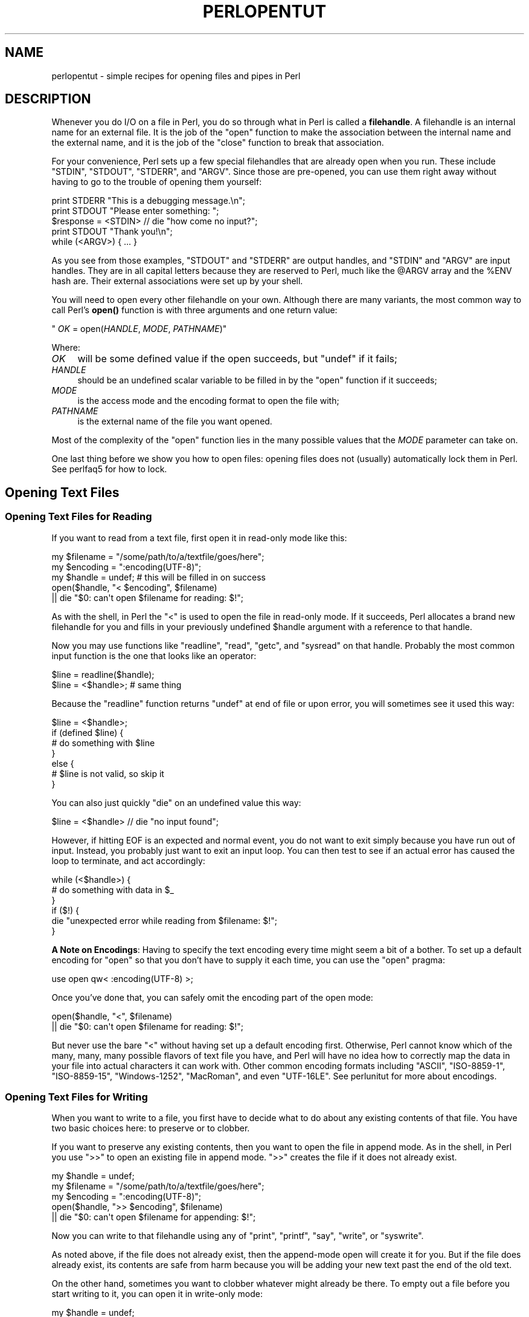 .\" -*- mode: troff; coding: utf-8 -*-
.\" Automatically generated by Pod::Man 5.01 (Pod::Simple 3.43)
.\"
.\" Standard preamble:
.\" ========================================================================
.de Sp \" Vertical space (when we can't use .PP)
.if t .sp .5v
.if n .sp
..
.de Vb \" Begin verbatim text
.ft CW
.nf
.ne \\$1
..
.de Ve \" End verbatim text
.ft R
.fi
..
.\" \*(C` and \*(C' are quotes in nroff, nothing in troff, for use with C<>.
.ie n \{\
.    ds C` ""
.    ds C' ""
'br\}
.el\{\
.    ds C`
.    ds C'
'br\}
.\"
.\" Escape single quotes in literal strings from groff's Unicode transform.
.ie \n(.g .ds Aq \(aq
.el       .ds Aq '
.\"
.\" If the F register is >0, we'll generate index entries on stderr for
.\" titles (.TH), headers (.SH), subsections (.SS), items (.Ip), and index
.\" entries marked with X<> in POD.  Of course, you'll have to process the
.\" output yourself in some meaningful fashion.
.\"
.\" Avoid warning from groff about undefined register 'F'.
.de IX
..
.nr rF 0
.if \n(.g .if rF .nr rF 1
.if (\n(rF:(\n(.g==0)) \{\
.    if \nF \{\
.        de IX
.        tm Index:\\$1\t\\n%\t"\\$2"
..
.        if !\nF==2 \{\
.            nr % 0
.            nr F 2
.        \}
.    \}
.\}
.rr rF
.\" ========================================================================
.\"
.IX Title "PERLOPENTUT 1"
.TH PERLOPENTUT 1 2023-11-28 "perl v5.38.2" "Perl Programmers Reference Guide"
.\" For nroff, turn off justification.  Always turn off hyphenation; it makes
.\" way too many mistakes in technical documents.
.if n .ad l
.nh
.SH NAME
perlopentut \- simple recipes for opening files and pipes in Perl
.SH DESCRIPTION
.IX Header "DESCRIPTION"
Whenever you do I/O on a file in Perl, you do so through what in Perl is
called a \fBfilehandle\fR.  A filehandle is an internal name for an external
file.  It is the job of the \f(CW\*(C`open\*(C'\fR function to make the association
between the internal name and the external name, and it is the job
of the \f(CW\*(C`close\*(C'\fR function to break that association.
.PP
For your convenience, Perl sets up a few special filehandles that are
already open when you run.  These include \f(CW\*(C`STDIN\*(C'\fR, \f(CW\*(C`STDOUT\*(C'\fR, \f(CW\*(C`STDERR\*(C'\fR,
and \f(CW\*(C`ARGV\*(C'\fR.  Since those are pre-opened, you can use them right away
without having to go to the trouble of opening them yourself:
.PP
.Vb 1
\&    print STDERR "This is a debugging message.\en";
\&
\&    print STDOUT "Please enter something: ";
\&    $response = <STDIN> // die "how come no input?";
\&    print STDOUT "Thank you!\en";
\&
\&    while (<ARGV>) { ... }
.Ve
.PP
As you see from those examples, \f(CW\*(C`STDOUT\*(C'\fR and \f(CW\*(C`STDERR\*(C'\fR are output
handles, and \f(CW\*(C`STDIN\*(C'\fR and \f(CW\*(C`ARGV\*(C'\fR are input handles.  They are
in all capital letters because they are reserved to Perl, much
like the \f(CW@ARGV\fR array and the \f(CW%ENV\fR hash are.  Their external
associations were set up by your shell.
.PP
You will need to open every other filehandle on your own. Although there
are many variants, the most common way to call Perl's \fBopen()\fR function
is with three arguments and one return value:
.PP
\&\f(CW\*(C`    \fR\f(CIOK\fR\f(CW = open(\fR\f(CIHANDLE\fR\f(CW, \fR\f(CIMODE\fR\f(CW, \fR\f(CIPATHNAME\fR\f(CW)\*(C'\fR
.PP
Where:
.IP \fIOK\fR 4
.IX Item "OK"
will be some defined value if the open succeeds, but
\&\f(CW\*(C`undef\*(C'\fR if it fails;
.IP \fIHANDLE\fR 4
.IX Item "HANDLE"
should be an undefined scalar variable to be filled in by the
\&\f(CW\*(C`open\*(C'\fR function if it succeeds;
.IP \fIMODE\fR 4
.IX Item "MODE"
is the access mode and the encoding format to open the file with;
.IP \fIPATHNAME\fR 4
.IX Item "PATHNAME"
is the external name of the file you want opened.
.PP
Most of the complexity of the \f(CW\*(C`open\*(C'\fR function lies in the many
possible values that the \fIMODE\fR parameter can take on.
.PP
One last thing before we show you how to open files: opening
files does not (usually) automatically lock them in Perl.  See
perlfaq5 for how to lock.
.SH "Opening Text Files"
.IX Header "Opening Text Files"
.SS "Opening Text Files for Reading"
.IX Subsection "Opening Text Files for Reading"
If you want to read from a text file, first open it in
read-only mode like this:
.PP
.Vb 3
\&    my $filename = "/some/path/to/a/textfile/goes/here";
\&    my $encoding = ":encoding(UTF\-8)";
\&    my $handle   = undef;     # this will be filled in on success
\&
\&    open($handle, "< $encoding", $filename)
\&        || die "$0: can\*(Aqt open $filename for reading: $!";
.Ve
.PP
As with the shell, in Perl the \f(CW"<"\fR is used to open the file in
read-only mode.  If it succeeds, Perl allocates a brand new filehandle for
you and fills in your previously undefined \f(CW$handle\fR argument with a
reference to that handle.
.PP
Now you may use functions like \f(CW\*(C`readline\*(C'\fR, \f(CW\*(C`read\*(C'\fR, \f(CW\*(C`getc\*(C'\fR, and
\&\f(CW\*(C`sysread\*(C'\fR on that handle.  Probably the most common input function
is the one that looks like an operator:
.PP
.Vb 2
\&    $line = readline($handle);
\&    $line = <$handle>;          # same thing
.Ve
.PP
Because the \f(CW\*(C`readline\*(C'\fR function returns \f(CW\*(C`undef\*(C'\fR at end of file or
upon error, you will sometimes see it used this way:
.PP
.Vb 7
\&    $line = <$handle>;
\&    if (defined $line) {
\&        # do something with $line
\&    }
\&    else {
\&        # $line is not valid, so skip it
\&    }
.Ve
.PP
You can also just quickly \f(CW\*(C`die\*(C'\fR on an undefined value this way:
.PP
.Vb 1
\&    $line = <$handle> // die "no input found";
.Ve
.PP
However, if hitting EOF is an expected and normal event, you do not want to
exit simply because you have run out of input.  Instead, you probably just want
to exit an input loop.  You can then test to see if an actual error has caused
the loop to terminate, and act accordingly:
.PP
.Vb 6
\&    while (<$handle>) {
\&        # do something with data in $_
\&    }
\&    if ($!) {
\&        die "unexpected error while reading from $filename: $!";
\&    }
.Ve
.PP
\&\fBA Note on Encodings\fR: Having to specify the text encoding every time
might seem a bit of a bother.  To set up a default encoding for \f(CW\*(C`open\*(C'\fR so
that you don't have to supply it each time, you can use the \f(CW\*(C`open\*(C'\fR pragma:
.PP
.Vb 1
\&    use open qw< :encoding(UTF\-8) >;
.Ve
.PP
Once you've done that, you can safely omit the encoding part of the
open mode:
.PP
.Vb 2
\&    open($handle, "<", $filename)
\&        || die "$0: can\*(Aqt open $filename for reading: $!";
.Ve
.PP
But never use the bare \f(CW"<"\fR without having set up a default encoding
first.  Otherwise, Perl cannot know which of the many, many, many possible
flavors of text file you have, and Perl will have no idea how to correctly
map the data in your file into actual characters it can work with.  Other
common encoding formats including \f(CW"ASCII"\fR, \f(CW"ISO\-8859\-1"\fR,
\&\f(CW"ISO\-8859\-15"\fR, \f(CW"Windows\-1252"\fR, \f(CW"MacRoman"\fR, and even \f(CW"UTF\-16LE"\fR.
See perlunitut for more about encodings.
.SS "Opening Text Files for Writing"
.IX Subsection "Opening Text Files for Writing"
When you want to write to a file, you first have to decide what to do about
any existing contents of that file.  You have two basic choices here: to
preserve or to clobber.
.PP
If you want to preserve any existing contents, then you want to open the file
in append mode.  As in the shell, in Perl you use \f(CW">>"\fR to open an
existing file in append mode.  \f(CW">>"\fR creates the file if it does not
already exist.
.PP
.Vb 3
\&    my $handle   = undef;
\&    my $filename = "/some/path/to/a/textfile/goes/here";
\&    my $encoding = ":encoding(UTF\-8)";
\&
\&    open($handle, ">> $encoding", $filename)
\&        || die "$0: can\*(Aqt open $filename for appending: $!";
.Ve
.PP
Now you can write to that filehandle using any of \f(CW\*(C`print\*(C'\fR, \f(CW\*(C`printf\*(C'\fR,
\&\f(CW\*(C`say\*(C'\fR, \f(CW\*(C`write\*(C'\fR, or \f(CW\*(C`syswrite\*(C'\fR.
.PP
As noted above, if the file does not already exist, then the append-mode open
will create it for you.  But if the file does already exist, its contents are
safe from harm because you will be adding your new text past the end of the
old text.
.PP
On the other hand, sometimes you want to clobber whatever might already be
there.  To empty out a file before you start writing to it, you can open it
in write-only mode:
.PP
.Vb 3
\&    my $handle   = undef;
\&    my $filename = "/some/path/to/a/textfile/goes/here";
\&    my $encoding = ":encoding(UTF\-8)";
\&
\&    open($handle, "> $encoding", $filename)
\&        || die "$0: can\*(Aqt open $filename in write\-open mode: $!";
.Ve
.PP
Here again Perl works just like the shell in that the \f(CW">"\fR clobbers
an existing file.
.PP
As with the append mode, when you open a file in write-only mode,
you can now write to that filehandle using any of \f(CW\*(C`print\*(C'\fR, \f(CW\*(C`printf\*(C'\fR,
\&\f(CW\*(C`say\*(C'\fR, \f(CW\*(C`write\*(C'\fR, or \f(CW\*(C`syswrite\*(C'\fR.
.PP
What about read-write mode?  You should probably pretend it doesn't exist,
because opening text files in read-write mode is unlikely to do what you
would like.  See perlfaq5 for details.
.SH "Opening Binary Files"
.IX Header "Opening Binary Files"
If the file to be opened contains binary data instead of text characters,
then the \f(CW\*(C`MODE\*(C'\fR argument to \f(CW\*(C`open\*(C'\fR is a little different.  Instead of
specifying the encoding, you tell Perl that your data are in raw bytes.
.PP
.Vb 3
\&    my $filename = "/some/path/to/a/binary/file/goes/here";
\&    my $encoding = ":raw :bytes"
\&    my $handle   = undef;     # this will be filled in on success
.Ve
.PP
And then open as before, choosing \f(CW"<"\fR, \f(CW">>"\fR, or
\&\f(CW">"\fR as needed:
.PP
.Vb 2
\&    open($handle, "< $encoding", $filename)
\&        || die "$0: can\*(Aqt open $filename for reading: $!";
\&
\&    open($handle, ">> $encoding", $filename)
\&        || die "$0: can\*(Aqt open $filename for appending: $!";
\&
\&    open($handle, "> $encoding", $filename)
\&        || die "$0: can\*(Aqt open $filename in write\-open mode: $!";
.Ve
.PP
Alternately, you can change to binary mode on an existing handle this way:
.PP
.Vb 1
\&    binmode($handle)    || die "cannot binmode handle";
.Ve
.PP
This is especially handy for the handles that Perl has already opened for you.
.PP
.Vb 2
\&    binmode(STDIN)      || die "cannot binmode STDIN";
\&    binmode(STDOUT)     || die "cannot binmode STDOUT";
.Ve
.PP
You can also pass \f(CW\*(C`binmode\*(C'\fR an explicit encoding to change it on the fly.
This isn't exactly "binary" mode, but we still use \f(CW\*(C`binmode\*(C'\fR to do it:
.PP
.Vb 2
\&  binmode(STDIN,  ":encoding(MacRoman)") || die "cannot binmode STDIN";
\&  binmode(STDOUT, ":encoding(UTF\-8)")    || die "cannot binmode STDOUT";
.Ve
.PP
Once you have your binary file properly opened in the right mode, you can
use all the same Perl I/O functions as you used on text files.  However,
you may wish to use the fixed-size \f(CW\*(C`read\*(C'\fR instead of the variable-sized
\&\f(CW\*(C`readline\*(C'\fR for your input.
.PP
Here's an example of how to copy a binary file:
.PP
.Vb 3
\&    my $BUFSIZ   = 64 * (2 ** 10);
\&    my $name_in  = "/some/input/file";
\&    my $name_out = "/some/output/flie";
\&
\&    my($in_fh, $out_fh, $buffer);
\&
\&    open($in_fh,  "<", $name_in)
\&        || die "$0: cannot open $name_in for reading: $!";
\&    open($out_fh, ">", $name_out)
\&        || die "$0: cannot open $name_out for writing: $!";
\&
\&    for my $fh ($in_fh, $out_fh)  {
\&        binmode($fh)               || die "binmode failed";
\&    }
\&
\&    while (read($in_fh, $buffer, $BUFSIZ)) {
\&        unless (print $out_fh $buffer) {
\&            die "couldn\*(Aqt write to $name_out: $!";
\&        }
\&    }
\&
\&    close($in_fh)       || die "couldn\*(Aqt close $name_in: $!";
\&    close($out_fh)      || die "couldn\*(Aqt close $name_out: $!";
.Ve
.SH "Opening Pipes"
.IX Header "Opening Pipes"
Perl also lets you open a filehandle into an external program or shell
command rather than into a file. You can do this in order to pass data
from your Perl program to an external command for further processing, or
to receive data from another program for your own Perl program to
process.
.PP
Filehandles into commands are also known as \fIpipes\fR, since they work on
similar inter-process communication principles as Unix pipelines. Such a
filehandle has an active program instead of a static file on its
external end, but in every other sense it works just like a more typical
file-based filehandle, with all the techniques discussed earlier in this
article just as applicable.
.PP
As such, you open a pipe using the same \f(CW\*(C`open\*(C'\fR call that you use for
opening files, setting the second (\f(CW\*(C`MODE\*(C'\fR) argument to special
characters that indicate either an input or an output pipe. Use \f(CW"\-|"\fR for a
filehandle that will let your Perl program read data from an external
program, and \f(CW"|\-"\fR for a filehandle that will send data to that
program instead.
.SS "Opening a pipe for reading"
.IX Subsection "Opening a pipe for reading"
Let's say you'd like your Perl program to process data stored in a nearby
directory called \f(CW\*(C`unsorted\*(C'\fR, which contains a number of textfiles.
You'd also like your program to sort all the contents from these files
into a single, alphabetically sorted list of unique lines before it
starts processing them.
.PP
You could do this through opening an ordinary filehandle into each of
those files, gradually building up an in-memory array of all the file
contents you load this way, and finally sorting and filtering that array
when you've run out of files to load. \fIOr\fR, you could offload all that
merging and sorting into your operating system's own \f(CW\*(C`sort\*(C'\fR command by
opening a pipe directly into its output, and get to work that much
faster.
.PP
Here's how that might look:
.PP
.Vb 2
\&    open(my $sort_fh, \*(Aq\-|\*(Aq, \*(Aqsort \-u unsorted/*.txt\*(Aq)
\&        or die "Couldn\*(Aqt open a pipe into sort: $!";
\&
\&    # And right away, we can start reading sorted lines:
\&    while (my $line = <$sort_fh>) {
\&        #
\&        # ... Do something interesting with each $line here ...
\&        #
\&    }
.Ve
.PP
The second argument to \f(CW\*(C`open\*(C'\fR, \f(CW"\-|"\fR, makes it a read-pipe into a
separate program, rather than an ordinary filehandle into a file.
.PP
Note that the third argument to \f(CW\*(C`open\*(C'\fR is a string containing the
program name (\f(CW\*(C`sort\*(C'\fR) plus all its arguments: in this case, \f(CW\*(C`\-u\*(C'\fR to
specify unqiue sort, and then a fileglob specifying the files to sort.
The resulting filehandle \f(CW$sort_fh\fR works just like a read-only (\f(CW"<"\fR) filehandle, and your program can subsequently read data
from it as if it were opened onto an ordinary, single file.
.SS "Opening a pipe for writing"
.IX Subsection "Opening a pipe for writing"
Continuing the previous example, let's say that your program has
completed its processing, and the results sit in an array called
\&\f(CW@processed\fR. You want to print these lines to a file called
\&\f(CW\*(C`numbered.txt\*(C'\fR with a neatly formatted column of line-numbers.
.PP
Certainly you could write your own code to do this — or, once again,
you could kick that work over to another program. In this case, \f(CW\*(C`cat\*(C'\fR,
running with its own \f(CW\*(C`\-n\*(C'\fR option to activate line numbering, should do
the trick:
.PP
.Vb 2
\&    open(my $cat_fh, \*(Aq|\-\*(Aq, \*(Aqcat \-n > numbered.txt\*(Aq)
\&        or die "Couldn\*(Aqt open a pipe into cat: $!";
\&
\&    for my $line (@processed) {
\&        print $cat_fh $line;
\&    }
.Ve
.PP
Here, we use a second \f(CW\*(C`open\*(C'\fR argument of \f(CW"|\-"\fR, signifying that the
filehandle assigned to \f(CW$cat_fh\fR should be a write-pipe. We can then
use it just as we would a write-only ordinary filehandle, including the
basic function of \f(CW\*(C`print\*(C'\fR\-ing data to it.
.PP
Note that the third argument, specifying the command that we wish to
pipe to, sets up \f(CW\*(C`cat\*(C'\fR to redirect its output via that \f(CW">"\fR
symbol into the file \f(CW\*(C`numbered.txt\*(C'\fR. This can start to look a little
tricky, because that same symbol would have meant something
entirely different had it showed it in the second argument to \f(CW\*(C`open\*(C'\fR!
But here in the third argument, it's simply part of the shell command that
Perl will open the pipe into, and Perl itself doesn't invest any special
meaning to it.
.SS "Expressing the command as a list"
.IX Subsection "Expressing the command as a list"
For opening pipes, Perl offers the option to call \f(CW\*(C`open\*(C'\fR with a list
comprising the desired command and all its own arguments as separate
elements, rather than combining them into a single string as in the
examples above. For instance, we could have phrased the \f(CW\*(C`open\*(C'\fR call in
the first example like this:
.PP
.Vb 2
\&    open(my $sort_fh, \*(Aq\-|\*(Aq, \*(Aqsort\*(Aq, \*(Aq\-u\*(Aq, glob(\*(Aqunsorted/*.txt\*(Aq))
\&        or die "Couldn\*(Aqt open a pipe into sort: $!";
.Ve
.PP
When you call \f(CW\*(C`open\*(C'\fR this way, Perl invokes the given command directly,
bypassing the shell. As such, the shell won't try to interpret any
special characters within the command's argument list, which might
overwise have unwanted effects. This can make for safer, less
error-prone \f(CW\*(C`open\*(C'\fR calls, useful in cases such as passing in variables
as arguments, or even just referring to filenames with spaces in them.
.PP
However, when you \fIdo\fR want to pass a meaningful metacharacter to the
shell, such with the \f(CW"*"\fR inside that final \f(CW\*(C`unsorted/*.txt\*(C'\fR argument
here, you can't use this alternate syntax. In this case, we have worked
around it via Perl's handy \f(CW\*(C`glob\*(C'\fR built-in function, which evaluates
its argument into a list of filenames — and we can safely pass that
resulting list right into \f(CW\*(C`open\*(C'\fR, as shown above.
.PP
Note also that representing piped-command arguments in list form like
this doesn't work on every platform. It will work on any Unix-based OS
that provides a real \f(CW\*(C`fork\*(C'\fR function (e.g. macOS or Linux), as well as
on Windows when running Perl 5.22 or later.
.SH "SEE ALSO"
.IX Header "SEE ALSO"
The full documentation for \f(CW\*(C`open\*(C'\fR
provides a thorough reference to this function, beyond the best-practice
basics covered here.
.SH "AUTHOR and COPYRIGHT"
.IX Header "AUTHOR and COPYRIGHT"
Copyright 2013 Tom Christiansen; now maintained by Perl5 Porters
.PP
This documentation is free; you can redistribute it and/or modify it under
the same terms as Perl itself.
